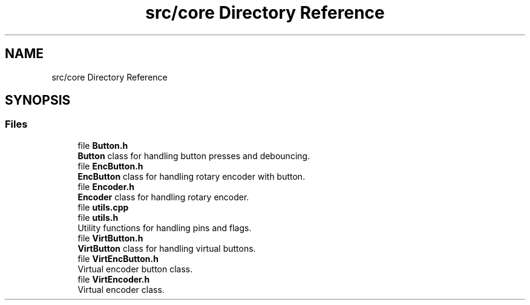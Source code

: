 .TH "src/core Directory Reference" 3 "Version 3.5" "EncButton" \" -*- nroff -*-
.ad l
.nh
.SH NAME
src/core Directory Reference
.SH SYNOPSIS
.br
.PP
.SS "Files"

.in +1c
.ti -1c
.RI "file \fBButton\&.h\fP"
.br
.RI "\fBButton\fP class for handling button presses and debouncing\&. "
.ti -1c
.RI "file \fBEncButton\&.h\fP"
.br
.RI "\fBEncButton\fP class for handling rotary encoder with button\&. "
.ti -1c
.RI "file \fBEncoder\&.h\fP"
.br
.RI "\fBEncoder\fP class for handling rotary encoder\&. "
.ti -1c
.RI "file \fButils\&.cpp\fP"
.br
.ti -1c
.RI "file \fButils\&.h\fP"
.br
.RI "Utility functions for handling pins and flags\&. "
.ti -1c
.RI "file \fBVirtButton\&.h\fP"
.br
.RI "\fBVirtButton\fP class for handling virtual buttons\&. "
.ti -1c
.RI "file \fBVirtEncButton\&.h\fP"
.br
.RI "Virtual encoder button class\&. "
.ti -1c
.RI "file \fBVirtEncoder\&.h\fP"
.br
.RI "Virtual encoder class\&. "
.in -1c
